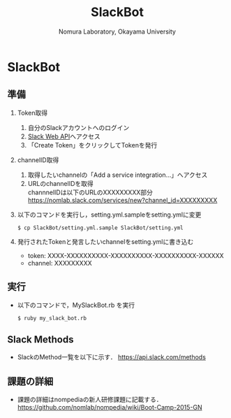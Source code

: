 #+TITLE: SlackBot
#+AUTHOR: Nomura Laboratory, Okayama University
#+EMAIL:
#+DATE:
#+OPTIONS: H:3 num:2 toc:nil
#+OPTIONS: ^:nil @:t \n:nil ::t |:t f:t TeX:t
#+OPTIONS: skip:nil
#+OPTIONS: author:t
#+OPTIONS: email:nil
#+OPTIONS: creator:nil
#+OPTIONS: timestamp:nil
#+OPTIONS: timestamps:nil
#+OPTIONS: d:nil
#+OPTIONS: tags:t
#+TEXT:
#+DESCRIPTION:
#+KEYWORDS:
#+LANGUAGE: ja
#+STARTUP: odd
#+LATEX_CLASS: jsarticle
#+LATEX_CLASS_OPTIONS: [a4j]
# #+LATEX_HEADER: \usepackage{plain-article}
# #+LATEX_HEADER: \renewcommand\maketitle{}
# #+LATEX_HEADER: \pagestyle{empty}
# #+LaTeX: \thispagestyle{empty}

* SlackBot
** 準備
    1) Token取得
     1) 自分のSlackアカウントへのログイン
     2) [[https://api.slack.com/web][Slack Web API]]へアクセス
     3) 「Create Token」をクリックしてTokenを発行
    2) channelID取得
     1) 取得したいchannelの「Add a service integration...」へアクセス
     2) URLのchannelIDを取得\\
        channnelIDは以下のURLのXXXXXXXXX部分
        https://nomlab.slack.com/services/new?channel_id=XXXXXXXXX
    3) 以下のコマンドを実行し，setting.yml.sampleをsetting.ymlに変更
       : $ cp SlackBot/setting.yml.sample SlackBot/setting.yml
    4) 発行されたTokenと発言したいchannelをsetting.ymlに書き込む
       + token: XXXX-XXXXXXXXXX-XXXXXXXXXX-XXXXXXXXXX-XXXXXX
       + channel: XXXXXXXXX
** 実行
    + 以下のコマンドで，MySlackBot.rb を実行
       : $ ruby my_slack_bot.rb

** Slack Methods
   + SlackのMethod一覧を以下に示す．
     https://api.slack.com/methods

** 課題の詳細
   + 課題の詳細はnompediaの新人研修課題に記載する．
     https://github.com/nomlab/nompedia/wiki/Boot-Camp-2015-GN
